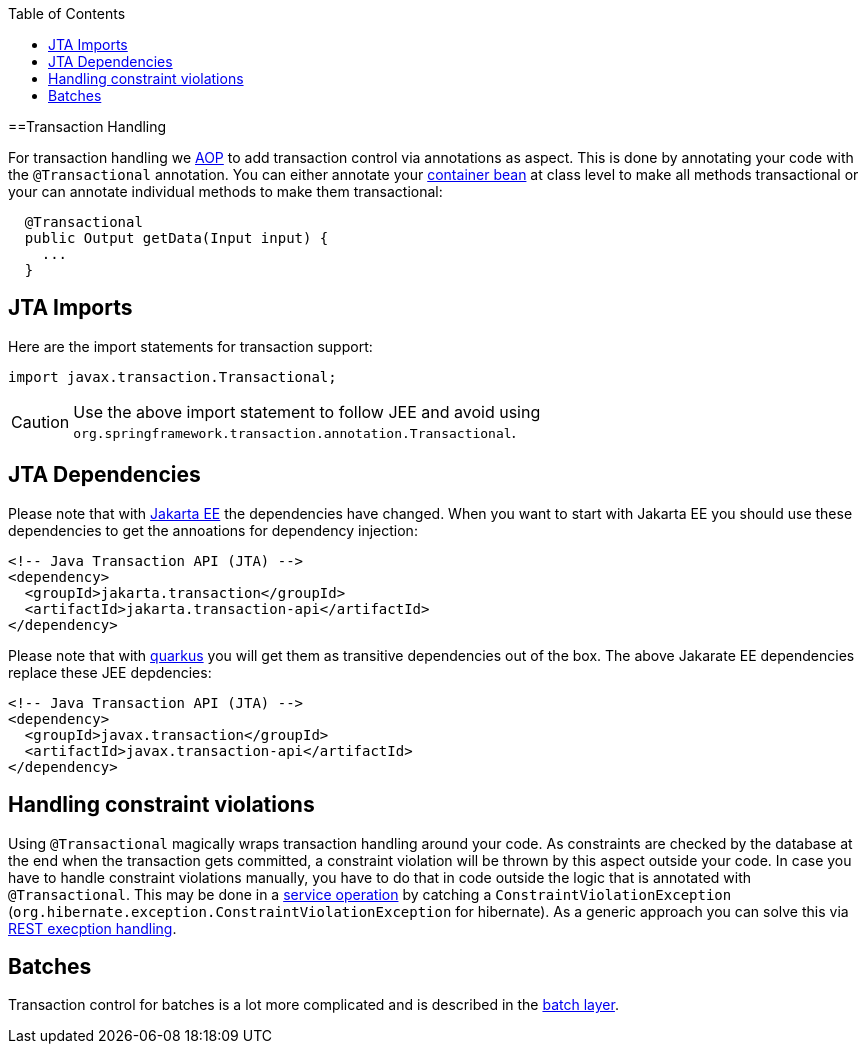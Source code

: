 :toc: macro
toc::[]

==Transaction Handling

For transaction handling we link:guide-aop[AOP] to add transaction control via annotations as aspect.
This is done by annotating your code with the `@Transactional` annotation.
You can either annotate your link:guide-dependency-injection#key-principles[container bean] at class level to make all methods transactional or your can annotate individual methods to make them transactional:

[source,java]
----
  @Transactional
  public Output getData(Input input) {
    ...
  }
----

== JTA Imports
Here are the import statements for transaction support:
[source, java]
----
import javax.transaction.Transactional;
----

CAUTION: Use the above import statement to follow JEE and avoid using `org.springframework.transaction.annotation.Transactional`.

== JTA Dependencies
Please note that with https://jakarta.ee/[Jakarta EE] the dependencies have changed.
When you want to start with Jakarta EE you should use these dependencies to get the annoations for dependency injection:

[source, xml]
----
<!-- Java Transaction API (JTA) -->
<dependency>
  <groupId>jakarta.transaction</groupId>
  <artifactId>jakarta.transaction-api</artifactId>
</dependency>
----

Please note that with link:quarkus[quarkus] you will get them as transitive dependencies out of the box.
The above Jakarate EE dependencies replace these JEE depdencies:

[source, xml]
----
<!-- Java Transaction API (JTA) -->
<dependency>
  <groupId>javax.transaction</groupId>
  <artifactId>javax.transaction-api</artifactId>
</dependency>
----

== Handling constraint violations
Using `@Transactional` magically wraps transaction handling around your code.
As constraints are checked by the database at the end when the transaction gets committed, a constraint violation will be thrown by this aspect outside your code.
In case you have to handle constraint violations manually, you have to do that in code outside the logic that is annotated with `@Transactional`.
This may be done in a link:guide-service-layer[service operation] by catching a `ConstraintViolationException` (`org.hibernate.exception.ConstraintViolationException` for hibernate).
As a generic approach you can solve this via link:guide-rest#rest-exception-handling[REST execption handling].

== Batches
Transaction control for batches is a lot more complicated and is described in the link:guide-batch-layer[batch layer].